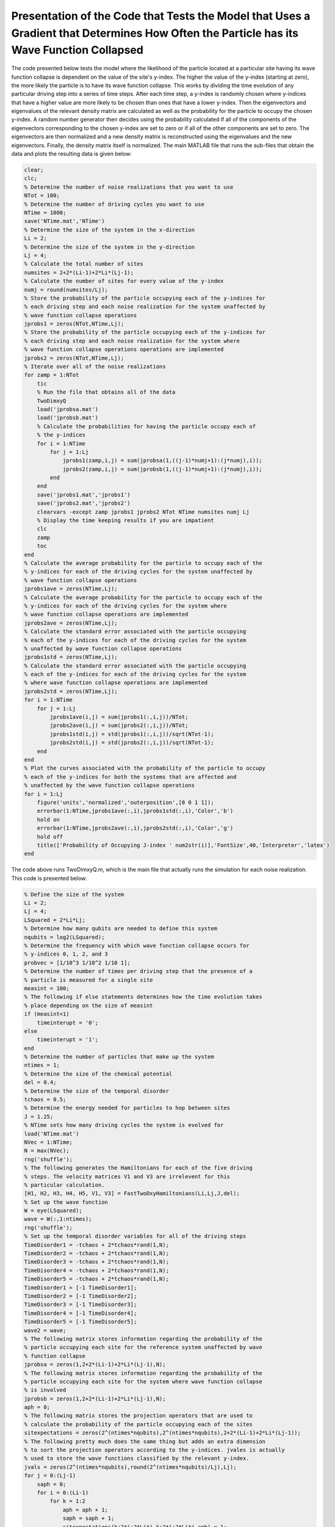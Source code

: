 =========================================================================================================================================
Presentation of the Code that Tests the Model that Uses a Gradient that Determines How Often the Particle has its Wave Function Collapsed
=========================================================================================================================================

The code presented below tests the model where the likelihood of the particle located at a particular site having its wave function collapse is dependent on the value of the site's y-index. The higher the value of the y-index (starting at zero), the more likely the particle is to have its wave function collapse. This works by dividing the time evolution of any particular driving step into a series of time steps. After each time step, a y-index is randomly chosen where y-indices that have a higher value are more likely to be chosen than ones that have a lower y-index. Then the eigenvectors and eigenvalues of the relevant density matrix are calculated as well as the probability for the particle to occupy the chosen y-index. A random number generator then decides using the probability calculated if all of the components of the eigenvectors corresponding to the chosen y-index are set to zero or if all of the other components are set to zero. The eigenvectors are then normalized and a new density matrix is reconstructed using the eigenvalues and the new eigenvectors. Finally, the density matrix itself is normalized. The main MATLAB file that runs the sub-files that obtain the data and plots the resulting data is given below:

.. code-block:: matlab

   clear;
   clc;
   % Determine the number of noise realizations that you want to use
   NTot = 100;
   % Determine the number of driving cycles you want to use
   NTime = 1000;
   save('NTime.mat','NTime')
   % Determine the size of the system in the x-direction
   Li = 2;
   % Determine the size of the system in the y-direction
   Lj = 4;
   % Calculate the total number of sites
   numsites = 2+2*(Li-1)+2*Li*(Lj-1);
   % Calculate the number of sites for every value of the y-index
   numj = round(numsites/Lj);
   % Store the probability of the particle occupying each of the y-indices for
   % each driving step and each noise realization for the system unaffected by
   % wave function collapse operations
   jprobs1 = zeros(NTot,NTime,Lj);
   % Store the probability of the particle occupying each of the y-indices for
   % each driving step and each noise realization for the system where
   % wave function collapse operations operations are implemented
   jprobs2 = zeros(NTot,NTime,Lj);
   % Iterate over all of the noise realizations
   for zamp = 1:NTot
       tic
       % Run the file that obtains all of the data
       TwoDimxyQ
       load('jprobsa.mat')
       load('jprobsb.mat')
       % Calculate the probabilities for having the particle occupy each of
       % the y-indices
       for i = 1:NTime
           for j = 1:Lj
               jprobs1(zamp,i,j) = sum(jprobsa(1,((j-1)*numj+1):(j*numj),i));
               jprobs2(zamp,i,j) = sum(jprobsb(1,((j-1)*numj+1):(j*numj),i));
           end
       end
       save('jprobs1.mat','jprobs1')
       save('jprobs2.mat','jprobs2')
       clearvars -except zamp jprobs1 jprobs2 NTot NTime numsites numj Lj
       % Display the time keeping results if you are impatient
       clc
       zamp
       toc
   end
   % Calculate the average probability for the particle to occupy each of the
   % y-indices for each of the driving cycles for the system unaffected by
   % wave function collapse operations
   jprobs1ave = zeros(NTime,Lj);
   % Calculate the average probability for the particle to occupy each of the
   % y-indices for each of the driving cycles for the system where
   % wave function collapse operations are implemented
   jprobs2ave = zeros(NTime,Lj);
   % Calculate the standard error associated with the particle occupying
   % each of the y-indices for each of the driving cycles for the system
   % unaffected by wave function collapse operations
   jprobs1std = zeros(NTime,Lj);
   % Calculate the standard error associated with the particle occupying
   % each of the y-indices for each of the driving cycles for the system
   % where wave function collapse operations are implemented
   jprobs2std = zeros(NTime,Lj);
   for i = 1:NTime
       for j = 1:Lj
           jprobs1ave(i,j) = sum(jprobs1(:,i,j))/NTot;
           jprobs2ave(i,j) = sum(jprobs2(:,i,j))/NTot;
           jprobs1std(i,j) = std(jprobs1(:,i,j))/sqrt(NTot-1);
           jprobs2std(i,j) = std(jprobs2(:,i,j))/sqrt(NTot-1);
       end
   end
   % Plot the curves associated with the probability of the particle to occupy
   % each of the y-indices for both the systems that are affected and
   % unaffected by the wave function collapse operations
   for i = 1:Lj
       figure('units','normalized','outerposition',[0 0 1 1]);
       errorbar(1:NTime,jprobs1ave(:,i),jprobs1std(:,i),'Color','b')
       hold on
       errorbar(1:NTime,jprobs2ave(:,i),jprobs2std(:,i),'Color','g')
       hold off
       title(['Probability of Occupying J-index ' num2str(i)],'FontSize',40,'Interpreter','latex')
   end

The code above runs TwoDimxyQ.m, which is the main file that actually runs the simulation for each noise realization. This code is presented below:

.. code-block:: matlab

    % Define the size of the system
    Li = 2;
    Lj = 4;
    LSquared = 2*Li*Lj;
    % Determine how many qubits are needed to define this system
    nqubits = log2(LSquared);
    % Determine the frequency with which wave function collapse occurs for
    % y-indices 0, 1, 2, and 3
    probvec = [1/10^3 1/10^2 1/10 1];
    % Determine the number of times per driving step that the presence of a
    % particle is measured for a single site
    measint = 100;
    % The following if else statements determines how the time evolution takes
    % place depending on the size of measint
    if (measint<1)
        timeinterupt = '0';
    else
        timeinterupt = '1';
    end
    % Determine the number of particles that make up the system
    ntimes = 1;
    % Determine the size of the chemical potential
    del = 0.4;
    % Determine the size of the temporal disorder
    tchaos = 0.5;
    % Determine the energy needed for particles to hop between sites
    J = 1.25;
    % NTime sets how many driving cycles the system is evolved for
    load('NTime.mat')
    NVec = 1:NTime;
    N = max(NVec);
    rng('shuffle');
    % The following generates the Hamiltonians for each of the five driving
    % steps. The velocity matrices V1 and V3 are irrelevent for this
    % particular calculation.
    [H1, H2, H3, H4, H5, V1, V3] = FastTwoDxyHamiltonians(Li,Lj,J,del);
    % Set up the wave function
    W = eye(LSquared);
    wave = W(:,1:ntimes);
    rng('shuffle');
    % Set up the temporal disorder variables for all of the driving steps
    TimeDisorder1 = -tchaos + 2*tchaos*rand(1,N);
    TimeDisorder2 = -tchaos + 2*tchaos*rand(1,N);
    TimeDisorder3 = -tchaos + 2*tchaos*rand(1,N);
    TimeDisorder4 = -tchaos + 2*tchaos*rand(1,N);
    TimeDisorder5 = -tchaos + 2*tchaos*rand(1,N);
    TimeDisorder1 = [-1 TimeDisorder1];
    TimeDisorder2 = [-1 TimeDisorder2];
    TimeDisorder3 = [-1 TimeDisorder3];
    TimeDisorder4 = [-1 TimeDisorder4];
    TimeDisorder5 = [-1 TimeDisorder5];
    wave2 = wave;
    % The following matrix stores information regarding the probability of the
    % particle occupying each site for the reference system unaffected by wave
    % function collapse
    jprobsa = zeros(1,2+2*(Li-1)+2*Li*(Lj-1),N);
    % The following matrix stores information regarding the probability of the
    % particle occupying each site for the system where wave function collapse
    % is involved
    jprobsb = zeros(1,2+2*(Li-1)+2*Li*(Lj-1),N);
    aph = 0;
    % The following matrix stores the projection operators that are used to
    % calculate the probability of the particle occupying each of the sites
    sitexpectations = zeros(2^(ntimes*nqubits),2^(ntimes*nqubits),2+2*(Li-1)+2*Li*(Lj-1));
    % The following pretty much does the same thing but adds an extra dimension
    % to sort the projection operators according to the y-indices. jvales is actually
    % used to store the wave functions classified by the relevant y-index.
    jvals = zeros(2^(ntimes*nqubits),round(2^(ntimes*nqubits)/Lj),Lj);
    for j = 0:(Lj-1)
        saph = 0;
        for i = 0:(Li-1)
            for k = 1:2
                aph = aph + 1;
                saph = saph + 1;
                sitexpectations(k+2*i+2*Li*j,k+2*i+2*Li*j,aph) = 1;
                jvals(k+2*i+2*Li*j,saph,j+1) = 1;
            end
        end
    end
    % Stores how many sites are in the system
    num = aph;
    % Time evolve the system that is unaffected by wave function collapse
    % operations
    for z = 1:N
        wave2 = expm(-1i*(H5)*(1+TimeDisorder5(z))*2*pi/5)*expm(-1i*(H4)*(1+TimeDisorder4(z))*2*pi/5)*expm(-1i*(H3)*(1+TimeDisorder3(z))*2*pi/5)*expm(-1i*(H2)*(1+TimeDisorder2(z))*2*pi/5)*expm(-1i*(H1)*(1+TimeDisorder1(z))*2*pi/5)*wave2;
        % Calculate the probability for the particle to occupy each of the
        % sites
        for j = 1:num
            jprobsa(1,j,z) = ctranspose(wave2)*sitexpectations(:,:,j)*wave2;
        end
    end
    % Generate the density matrix for the system where wave function collapse
    % operations are involved.
    if (ntimes==1)
        density = wave(:,1)*ctranspose(wave(:,1));
    else
        density = kron(wave(:,1)*ctranspose(wave(:,1)),wave(:,2)*ctranspose(wave(:,2)));
        for i = 3:ntimes
            density = kron(density,wave(:,i)*ctranspose(wave(:,i)));
        end
    end
    if (timeinterupt=='1')
        % Time evolve through all of the driving cycles
        for z = 1:N
            % Generate the unitary that time evolves the system for each time
            % step of the first driving step
            unitnow = expm(-1i*(H1)*(1+TimeDisorder1(z))*2*pi/(5*measint));
            for t = 2:ntimes
                unitnow = kron(unitnow,expm(-1i*(H1)*(1+TimeDisorder1(z))*2*pi/(5*measint)));
            end
            % Iterate over all of the time steps of the first driving step
            for t = 1:measint
                % Time evolve the system for one time step
                density = unitnow*density*ctranspose(unitnow);
                % Calculate the eigenvectors V and the eigenvalues I of the
                % current density matrix
                [V,I] = eig(density);
                % Draw a random number
                draw = rand;
                % Iterate over all of the entries in probvec
                for t2 = 1:length(probvec)
                    % If draw is less than the probvec value of the current
                    % iteration, set the y-index value of interest according to
                    % the current value of t2.
                    if (draw<probvec(t2))
                        cnow = t2;
                        break;
                    end
                end
                % Store the probability of the particle to occupy a given value
                % of the y-index
                probs = 0;
                % Iterate over all values of the x-index for the given y-index
                for ti = 0:(Li-1)
                    % Iterate over all values of alpha
                    for tk = 1:2
                        probs = probs + abs(density(tk+2*ti+2*Li*(cnow-1),tk+2*ti+2*Li*(cnow-1)));
                    end
                end
                % If a random number is less than the probability for the
                % particle to occupy a y-index of interest
                if (rand<probs)
                    V2 = zeros(2^nqubits);
                    % Iterate over all of the eigenvectors V
                    for ti = 1:2^nqubits
                        % Iterate over all of the sites that correspond to the
                        % y-index of interest
                        for tj = 1:round((2^nqubits)/Lj)
                            % Populate V2 with entries that preserve the
                            % information of the sites with the y-index of
                            % interest
                            V2(:,ti) = V2(:,ti) + ctranspose(jvals(:,tj,cnow))*V(:,ti)*jvals(:,tj,cnow);
                        end
                        % Normalize the corresponding vectors
                        norm = abs(ctranspose(V2(:,ti))*V2(:,ti));
                        if (norm>0)
                            V2(:,ti) = V2(:,ti)/sqrt(norm);
                        end
                    end
                    % Reconstruct the density matrix
                    density = zeros(2^nqubits);
                    for ti = 1:2^nqubits
                        density = density + I(ti,ti)*V2(:,ti)*ctranspose(V2(:,ti));
                    end
                    density = density/trace(abs(density));
                else
                    % Copy the information of the eigenvectors
                    V2 = V;
                    % Iterate over all of the eigenvectors
                    for ti = 1:2^nqubits
                        % Iterate over all of the sites for any given value of
                        % alpha or the x-index
                        for tj = 1:round((2^nqubits)/Lj)
                            % Erase the information of the site that is
                            % currently being iterated over, such that it is
                            % now zero
                            V2(:,ti) = V2(:,ti) - ctranspose(jvals(:,tj,cnow))*V(:,ti)*jvals(:,tj,cnow);
                        end
                        % Normalize the resulting vector
                        norm = abs(ctranspose(V2(:,ti))*V2(:,ti));
                        if (norm>0)
                            V2(:,ti) = V2(:,ti)/sqrt(norm);
                        end
                    end
                    % Reconstruct the density matrix
                    density = zeros(2^nqubits);
                    for ti = 1:2^nqubits
                        density = density + I(ti,ti)*V2(:,ti)*ctranspose(V2(:,ti));
                    end
                    density = density/trace(abs(density));
                end
            end
            %%%
            % Generate the unitary that time evolves the system for each time
            % step of the second driving step
            unitnow = expm(-1i*(H2)*(1+TimeDisorder2(z))*2*pi/(5*measint));
            for t = 2:ntimes
                unitnow = kron(unitnow,expm(-1i*(H2)*(1+TimeDisorder2(z))*2*pi/(5*measint)));
            end
            % Iterate over all of the time steps of the second driving step
            for t = 1:measint
                % Time evolve the system for one time step
                density = unitnow*density*ctranspose(unitnow);
                % Calculate the eigenvectors V and the eigenvalues I of the
                % current density matrix
                [V,I] = eig(density);
                % Draw a random number
                draw = rand;
                % Iterate over all of the entries in probvec
                for t2 = 1:length(probvec)
                    % If draw is less than the probvec value of the current
                    % iteration, set the y-index value of interest according to
                    % the current value of t2.
                    if (draw<probvec(t2))
                        cnow = t2;
                        break;
                    end
                end
                % Store the probability of the particle to occupy a given value
                % of the y-index
                probs = 0;
                % Iterate over all values of the x-index for the given y-index
                for ti = 0:(Li-1)
                    % Iterate over all values of alpha
                    for tk = 1:2
                        probs = probs + abs(density(tk+2*ti+2*Li*(cnow-1),tk+2*ti+2*Li*(cnow-1)));
                    end
                end
                % If a random number is less than the probability for the
                % particle to occupy a y-index of interest
                if (rand<probs)
                    V2 = zeros(2^nqubits);
                    % Iterate over all of the eigenvectors V
                    for ti = 1:2^nqubits
                        % Iterate over all of the sites that correspond to the
                        % y-index of interest
                        for tj = 1:round((2^nqubits)/Lj)
                            % Populate V2 with entries that preserve the
                            % information of the sites with the y-index of
                            % interest
                            V2(:,ti) = V2(:,ti) + ctranspose(jvals(:,tj,cnow))*V(:,ti)*jvals(:,tj,cnow);
                        end
                        % Normalize the corresponding vectors
                        norm = abs(ctranspose(V2(:,ti))*V2(:,ti));
                        if (norm>0)
                            V2(:,ti) = V2(:,ti)/sqrt(norm);
                        end
                    end
                    % Reconstruct the density matrix
                    density = zeros(2^nqubits);
                    for ti = 1:2^nqubits
                        density = density + I(ti,ti)*V2(:,ti)*ctranspose(V2(:,ti));
                    end
                    density = density/trace(abs(density));
                else
                    % Copy the information of the eigenvectors
                    V2 = V;
                    % Iterate over all of the eigenvectors
                    for ti = 1:2^nqubits
                        % Iterate over all of the sites for any given value of
                        % alpha or the x-index
                        for tj = 1:round((2^nqubits)/Lj)
                            % Erase the information of the site that is
                            % currently being iterated over, such that it is
                            % now zero
                            V2(:,ti) = V2(:,ti) - ctranspose(jvals(:,tj,cnow))*V(:,ti)*jvals(:,tj,cnow);
                        end
                        % Normalize the resulting vector
                        norm = abs(ctranspose(V2(:,ti))*V2(:,ti));
                        if (norm>0)
                            V2(:,ti) = V2(:,ti)/sqrt(norm);
                        end
                    end
                    % Reconstruct the density matrix
                    density = zeros(2^nqubits);
                    for ti = 1:2^nqubits
                        density = density + I(ti,ti)*V2(:,ti)*ctranspose(V2(:,ti));
                    end
                    density = density/trace(abs(density));
                end
            end
            %%%
            % Generate the unitary that time evolves the system for each time
            % step of the third driving step
            unitnow = expm(-1i*(H3)*(1+TimeDisorder3(z))*2*pi/(5*measint));
            for t = 2:ntimes
                unitnow = kron(unitnow,expm(-1i*(H3)*(1+TimeDisorder3(z))*2*pi/(5*measint)));
            end
            % Iterate over all of the time steps of the third driving step
            for t = 1:measint
                % Time evolve the system for one time step
                density = unitnow*density*ctranspose(unitnow);
                % Calculate the eigenvectors V and the eigenvalues I of the
                % current density matrix
                [V,I] = eig(density);
                % Draw a random number
                draw = rand;
                % Iterate over all of the entries in probvec
                for t2 = 1:length(probvec)
                    % If draw is less than the probvec value of the current
                    % iteration, set the y-index value of interest according to
                    % the current value of t2.
                    if (draw<probvec(t2))
                        cnow = t2;
                        break;
                    end
                end
                % Store the probability of the particle to occupy a given value
                % of the y-index
                probs = 0;
                % Iterate over all values of the x-index for the given y-index
                for ti = 0:(Li-1)
                    % Iterate over all values of alpha
                    for tk = 1:2
                        probs = probs + abs(density(tk+2*ti+2*Li*(cnow-1),tk+2*ti+2*Li*(cnow-1)));
                    end
                end
                % If a random number is less than the probability for the
                % particle to occupy a y-index of interest
                if (rand<probs)
                    V2 = zeros(2^nqubits);
                    % Iterate over all of the eigenvectors V
                    for ti = 1:2^nqubits
                        % Iterate over all of the sites that correspond to the
                        % y-index of interest
                        for tj = 1:round((2^nqubits)/Lj)
                            % Populate V2 with entries that preserve the
                            % information of the sites with the y-index of
                            % interest
                            V2(:,ti) = V2(:,ti) + ctranspose(jvals(:,tj,cnow))*V(:,ti)*jvals(:,tj,cnow);
                        end
                        % Normalize the corresponding vectors
                        norm = abs(ctranspose(V2(:,ti))*V2(:,ti));
                        if (norm>0)
                            V2(:,ti) = V2(:,ti)/sqrt(norm);
                        end
                    end
                    % Reconstruct the density matrix
                    density = zeros(2^nqubits);
                    for ti = 1:2^nqubits
                        density = density + I(ti,ti)*V2(:,ti)*ctranspose(V2(:,ti));
                    end
                    density = density/trace(abs(density));
                else
                    % Copy the information of the eigenvectors
                    V2 = V;
                    % Iterate over all of the eigenvectors
                    for ti = 1:2^nqubits
                        % Iterate over all of the sites for any given value of
                        % alpha or the x-index
                        for tj = 1:round((2^nqubits)/Lj)
                            % Erase the information of the site that is
                            % currently being iterated over, such that it is
                            % now zero
                            V2(:,ti) = V2(:,ti) - ctranspose(jvals(:,tj,cnow))*V(:,ti)*jvals(:,tj,cnow);
                        end
                        % Normalize the resulting vector
                        norm = abs(ctranspose(V2(:,ti))*V2(:,ti));
                        if (norm>0)
                            V2(:,ti) = V2(:,ti)/sqrt(norm);
                        end
                    end
                    % Reconstruct the density matrix
                    density = zeros(2^nqubits);
                    for ti = 1:2^nqubits
                        density = density + I(ti,ti)*V2(:,ti)*ctranspose(V2(:,ti));
                    end
                    density = density/trace(abs(density));
                end
            end
            %%%
            % Generate the unitary that time evolves the system for each time
            % step of the fourth driving step
            unitnow = expm(-1i*(H4)*(1+TimeDisorder4(z))*2*pi/(5*measint));
            for t = 2:ntimes
                unitnow = kron(unitnow,expm(-1i*(H4)*(1+TimeDisorder4(z))*2*pi/(5*measint)));
            end
            % Iterate over all of the time steps of the fourth driving step
            for t = 1:measint
                % Time evolve the system for one time step
                density = unitnow*density*ctranspose(unitnow);
                % Calculate the eigenvectors V and the eigenvalues I of the
                % current density matrix
                [V,I] = eig(density);
                % Draw a random number
                draw = rand;
                % Iterate over all of the entries in probvec
                for t2 = 1:length(probvec)
                    % If draw is less than the probvec value of the current
                    % iteration, set the y-index value of interest according to
                    % the current value of t2.
                    if (draw<probvec(t2))
                        cnow = t2;
                        break;
                    end
                end
                % Store the probability of the particle to occupy a given value
                % of the y-index
                probs = 0;
                % Iterate over all values of the x-index for the given y-index
                for ti = 0:(Li-1)
                    % Iterate over all values of alpha
                    for tk = 1:2
                        probs = probs + abs(density(tk+2*ti+2*Li*(cnow-1),tk+2*ti+2*Li*(cnow-1)));
                    end
                end
                % If a random number is less than the probability for the
                % particle to occupy a y-index of interest
                if (rand<probs)
                    V2 = zeros(2^nqubits);
                    % Iterate over all of the eigenvectors V
                    for ti = 1:2^nqubits
                        % Iterate over all of the sites that correspond to the
                        % y-index of interest
                        for tj = 1:round((2^nqubits)/Lj)
                            % Populate V2 with entries that preserve the
                            % information of the sites with the y-index of
                            % interest
                            V2(:,ti) = V2(:,ti) + ctranspose(jvals(:,tj,cnow))*V(:,ti)*jvals(:,tj,cnow);
                        end
                        % Normalize the corresponding vectors
                        norm = abs(ctranspose(V2(:,ti))*V2(:,ti));
                        if (norm>0)
                            V2(:,ti) = V2(:,ti)/sqrt(norm);
                        end
                    end
                    % Reconstruct the density matrix
                    density = zeros(2^nqubits);
                    for ti = 1:2^nqubits
                        density = density + I(ti,ti)*V2(:,ti)*ctranspose(V2(:,ti));
                    end
                    density = density/trace(abs(density));
                else
                    % Copy the information of the eigenvectors
                    V2 = V;
                    % Iterate over all of the eigenvectors
                    for ti = 1:2^nqubits
                        % Iterate over all of the sites for any given value of
                        % alpha or the x-index
                        for tj = 1:round((2^nqubits)/Lj)
                            % Erase the information of the site that is
                            % currently being iterated over, such that it is
                            % now zero
                            V2(:,ti) = V2(:,ti) - ctranspose(jvals(:,tj,cnow))*V(:,ti)*jvals(:,tj,cnow);
                        end
                        % Normalize the resulting vector
                        norm = abs(ctranspose(V2(:,ti))*V2(:,ti));
                        if (norm>0)
                            V2(:,ti) = V2(:,ti)/sqrt(norm);
                        end
                    end
                    % Reconstruct the density matrix
                    density = zeros(2^nqubits);
                    for ti = 1:2^nqubits
                        density = density + I(ti,ti)*V2(:,ti)*ctranspose(V2(:,ti));
                    end
                    density = density/trace(abs(density));
                end
            end
            %%%
            % Generate the unitary that time evolves the system for each time
            % step of the fifth driving step
            unitnow = expm(-1i*(H5)*(1+TimeDisorder5(z))*2*pi/(5*measint));
            for t = 2:ntimes
                unitnow = kron(unitnow,expm(-1i*(H5)*(1+TimeDisorder5(z))*2*pi/(5*measint)));
            end
            % Iterate over all of the time steps of the fifth driving step
            for t = 1:measint
                % Time evolve the system for one time step
                density = unitnow*density*ctranspose(unitnow);
                % Calculate the eigenvectors V and the eigenvalues I of the
                % current density matrix
                [V,I] = eig(density);
                % Draw a random number
                draw = rand;
                % Iterate over all of the entries in probvec
                for t2 = 1:length(probvec)
                    % If draw is less than the probvec value of the current
                    % iteration, set the y-index value of interest according to
                    % the current value of t2.
                    if (draw<probvec(t2))
                        cnow = t2;
                        break;
                    end
                end
                % Store the probability of the particle to occupy a given value
                % of the y-index
                probs = 0;
                % Iterate over all values of the x-index for the given y-index
                for ti = 0:(Li-1)
                    % Iterate over all values of alpha
                    for tk = 1:2
                        probs = probs + abs(density(tk+2*ti+2*Li*(cnow-1),tk+2*ti+2*Li*(cnow-1)));
                    end
                end
                % If a random number is less than the probability for the
                % particle to occupy a y-index of interest
                if (rand<probs)
                    V2 = zeros(2^nqubits);
                    % Iterate over all of the eigenvectors V
                    for ti = 1:2^nqubits
                        % Iterate over all of the sites that correspond to the
                        % y-index of interest
                        for tj = 1:round((2^nqubits)/Lj)
                            % Populate V2 with entries that preserve the
                            % information of the sites with the y-index of
                            % interest
                            V2(:,ti) = V2(:,ti) + ctranspose(jvals(:,tj,cnow))*V(:,ti)*jvals(:,tj,cnow);
                        end
                        % Normalize the corresponding vectors
                        norm = abs(ctranspose(V2(:,ti))*V2(:,ti));
                        if (norm>0)
                            V2(:,ti) = V2(:,ti)/sqrt(norm);
                        end
                    end
                    % Reconstruct the density matrix
                    density = zeros(2^nqubits);
                    for ti = 1:2^nqubits
                        density = density + I(ti,ti)*V2(:,ti)*ctranspose(V2(:,ti));
                    end
                    density = density/trace(abs(density));
                else
                    % Copy the information of the eigenvectors
                    V2 = V;
                    % Iterate over all of the eigenvectors
                    for ti = 1:2^nqubits
                        % Iterate over all of the sites for any given value of
                        % alpha or the x-index
                        for tj = 1:round((2^nqubits)/Lj)
                            % Erase the information of the site that is
                            % currently being iterated over, such that it is
                            % now zero
                            V2(:,ti) = V2(:,ti) - ctranspose(jvals(:,tj,cnow))*V(:,ti)*jvals(:,tj,cnow);
                        end
                        % Normalize the resulting vector
                        norm = abs(ctranspose(V2(:,ti))*V2(:,ti));
                        if (norm>0)
                            V2(:,ti) = V2(:,ti)/sqrt(norm);
                        end
                    end
                    % Reconstruct the density matrix
                    density = zeros(2^nqubits);
                    for ti = 1:2^nqubits
                        density = density + I(ti,ti)*V2(:,ti)*ctranspose(V2(:,ti));
                    end
                    density = density/trace(abs(density));
                end
            end
            % Calculate the probability for the particle to occupy each of the
            % sites
            for j = 1:num
                jprobsb(1,j,z) = abs(density(j,j));
            end     
        end
    else
        % Calculate after how many driving steps the wave function collapse
        % operations are implemented
        measint2 = round(1/measint);
        aph = 0;
        % Iterate over all of the driving cycles
        for z = 1:N
            % Iterate over all of the driving steps
            for z2 = 1:5
                aph = aph + 1;
                % Implement the first driving step if z2==1
                if (z2==1)
                    unitnow = expm(-1i*(H1)*(1+TimeDisorder1(z))*2*pi/5);
                    for z3 = 2:ntimes
                        unitnow = kron(unitnow,expm(-1i*(H1)*(1+TimeDisorder1(z))*2*pi/5));
                    end
                    density = unitnow*density*ctranspose(unitnow);
                % Implement the second driving step if z2==2
                elseif (z2==2)
                    unitnow = expm(-1i*(H2)*(1+TimeDisorder2(z))*2*pi/5);
                    for z3 = 2:ntimes
                        unitnow = kron(unitnow,expm(-1i*(H2)*(1+TimeDisorder2(z))*2*pi/5));
                    end
                    density = unitnow*density*ctranspose(unitnow);
                % Implement the third driving step if z2==3
                elseif (z2==3)
                    unitnow = expm(-1i*(H3)*(1+TimeDisorder3(z))*2*pi/5);
                    for z3 = 2:ntimes
                        unitnow = kron(unitnow,expm(-1i*(H3)*(1+TimeDisorder3(z))*2*pi/5));
                    end
                    density = unitnow*density*ctranspose(unitnow);
                % Implement the fourth driving step if z2==4
                elseif (z2==4)
                    unitnow = expm(-1i*(H4)*(1+TimeDisorder4(z))*2*pi/5);
                    for z3 = 2:ntimes
                        unitnow = kron(unitnow,expm(-1i*(H4)*(1+TimeDisorder4(z))*2*pi/5));
                    end
                    density = unitnow*density*ctranspose(unitnow);
                % Implement the fifth driving step if z2==5
                elseif (z2==5)
                    unitnow = expm(-1i*(H5)*(1+TimeDisorder5(z))*2*pi/5);
                    for z3 = 2:ntimes
                        unitnow = kron(unitnow,expm(-1i*(H5)*(1+TimeDisorder5(z))*2*pi/5));
                    end
                    density = unitnow*density*ctranspose(unitnow);
                end
                % After the appropriate number of driving steps, implement the
                % wave function collapse operations
                if (mod(aph,measint2)==0)
                    % Calculate the eigenvectors V and the eigenvalues I of the
                    % current density matrix
                    [V,I] = eig(density);
                    % Draw a random number
                    draw = rand;
                    % Iterate over all of the entries in probvec
                    for t2 = 1:length(probvec)
                        % If draw is less than the probvec value of the current
                        % iteration, set the y-index value of interest
                        % according to the current value of t2.
                        if (draw<probvec(t2))
                            cnow = t2;
                            break;
                        end
                    end
                    % Store the probability of the particle to occupy a given
                    % value of the y-index
                    probs = 0;
                    % Iterate over all values of the x-index for the given
                    % y-index
                    for ti = 0:(Li-1)
                        % Iterate over all values of alpha
                        for tk = 1:2
                            probs = probs + abs(density(tk+2*ti+2*Li*(cnow-1),tk+2*ti+2*Li*(cnow-1)));
                        end
                    end
                    % If a random number is less than the probability for the
                    % particle to occupy a y-index of interest
                    if (rand<probs)
                        V2 = zeros(2^nqubits);
                        % Iterate over all of the eigenvectors V
                        for ti = 1:2^nqubits
                            % Iterate over all of the sites that correspond to
                            % the y-index of interest
                            for tj = 1:round((2^nqubits)/Lj)
                                % Populate V2 with entries that preserve the
                                % information of the sites with the y-index of
                                % interest
                                V2(:,ti) = V2(:,ti) + ctranspose(jvals(:,tj,cnow))*V(:,ti)*jvals(:,tj,cnow);
                            end
                            % Normalize the corresponding vectors
                            norm = abs(ctranspose(V2(:,ti))*V2(:,ti));
                            if (norm>0)
                                V2(:,ti) = V2(:,ti)/sqrt(norm);
                            end
                        end
                        % Reconstruct the density matrix
                        density = zeros(2^nqubits);
                        for ti = 1:2^nqubits
                            density = density + I(ti,ti)*V2(:,ti)*ctranspose(V2(:,ti));
                        end
                        density = density/trace(abs(density));
                    else
                        % Copy the information of the eigenvectors
                        V2 = V;
                        % Iterate over all of the eigenvectors
                        for ti = 1:2^nqubits
                            % Iterate over all of the sites for any given value of
                            % alpha or the x-index
                            for tj = 1:round((2^nqubits)/Lj)
                                % Erase the information of the site that is
                                % currently being iterated over, such that it
                                % is now zero
                                V2(:,ti) = V2(:,ti) - ctranspose(jvals(:,tj,cnow))*V(:,ti)*jvals(:,tj,cnow);
                            end
                            % Normalize the resulting vector
                            norm = abs(ctranspose(V2(:,ti))*V2(:,ti));
                            if (norm>0)
                                V2(:,ti) = V2(:,ti)/sqrt(norm);
                            end
                        end
                        % Reconstruct the density matrix
                        density = zeros(2^nqubits);
                        for ti = 1:2^nqubits
                            density = density + I(ti,ti)*V2(:,ti)*ctranspose(V2(:,ti));
                        end
                        density = density/trace(abs(density));
                    end
                end
                % At the end of each driving step, calculate the probability
                % for the particle to occupy each of the sites.
                if (z2==5)
                    for j = 1:num
                        jprobsb(1,j,z) = abs(density(j,j));
                    end
                end
            end
        end
    end
    save('jprobsa.mat','jprobsa')
    save('jprobsb.mat','jprobsb')

This uses the function FastTwoDxyHamiltonians.m, which generates the Hamiltonians that implement the five driving steps. This function is presented as follows:

.. code-block:: matlab

    function [Ham1, Ham2, Ham3, Ham4, Ham5, Vel1, Vel3] = FastTwoDxyHamiltonians(Li,Lj,J,del)
    % This function generates the Hamiltonians that implement the five step
    % Floquet drive as well as the velocity matrices that are used to measure
    % the topological current during the first and third driving steps. The
    % system is defined by Li sites in the x-direction and Lj sites in the
    % y-direction, the hopping strength is given by J, and the strength of the
    % on-site potential implemented during step 5 is given by del.
    %%%
    % Define the total number of sites that defines the system with LSquared
    LSquared = 2*Li*Lj;
    % Initialize all of the Hamiltonians and the velocity matrices as matrices
    % of zeros
    Muy = zeros(LSquared);
    H1 = Muy;
    H2 = Muy;
    H3 = Muy;
    H4 = Muy;
    H5 = Muy;
    V1 = Muy;
    V3 = Muy;
    % Populate all of the Hamiltonians and the velocity matrices in the
    % appropriate locations such that they perform the actions they were
    % intended to.
    for i = 2:2:LSquared
        H1(i,(i-1)) = -J;
        H1((i-1),i) = -J;
        V1((i-1),i) = -1i*J;
        V1(i,(i-1)) = 1i*J;
    end
    clear i
    for i = 0:(Li-1)
        for j = 0:(Lj-2)
            H2((2+2*i+2*Li*(j+1)),(1+2*rem((i+1),Li)+2*Li*j)) = -J;
            H2((1+2*rem((i+1),Li)+2*Li*j),(2+2*i+2*Li*(j+1))) = -J;
            H4((2+2*i+2*Li*j),(1+2*i+2*Li*(j+1))) = -J;
            H4((1+2*i+2*Li*(j+1)),(2+2*i+2*Li*j)) = -J;
        end
        clear j
        for j = 0:(Lj-1)
            H3((1+2*rem((i+1),Li)+2*Li*j),(2+2*i+2*Li*j)) = -J;
            H3((2+2*i+2*Li*j),(1+2*rem((i+1),Li)+2*Li*j)) = -J;
            V3((1+2*rem((i+1),Li)+2*Li*j),(2+2*i+2*Li*j)) = -1i*J;
            V3((2+2*i+2*Li*j),(1+2*rem((i+1),Li)+2*Li*j)) = 1i*J;
        end
    end
    for k = 1:LSquared
        H5(k,k) = ((-1)^(k-1))*del;
    end
    % Give the results as output.
    Ham1 = H1;
    Ham2 = H2;
    Ham3 = H3;
    Ham4 = H4;
    Ham5 = H5;
    Vel1 = V1;
    Vel3 = V3;
    end

